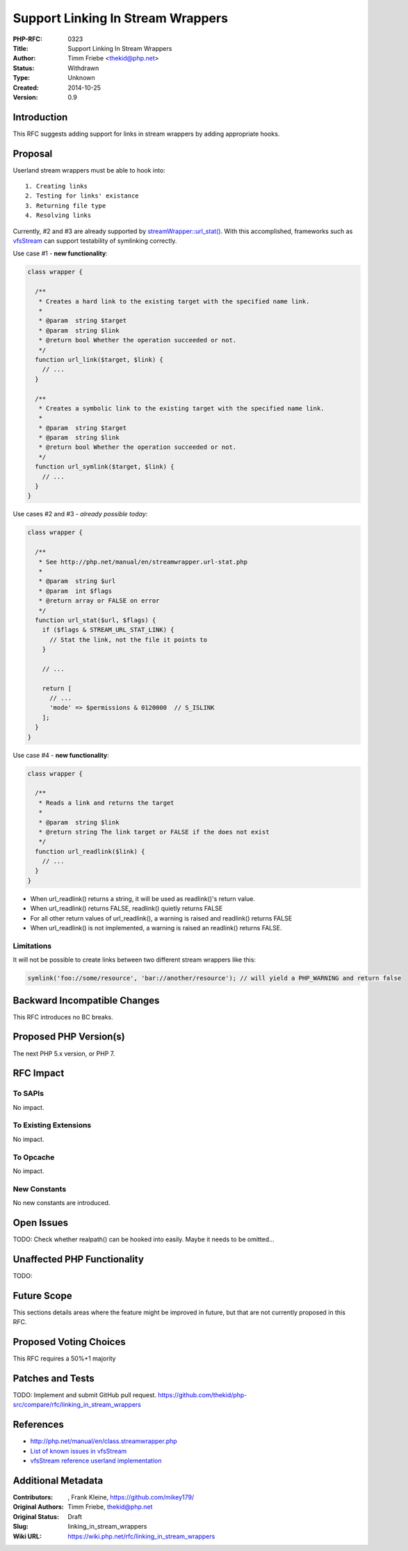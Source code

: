Support Linking In Stream Wrappers
==================================

:PHP-RFC: 0323
:Title: Support Linking In Stream Wrappers
:Author: Timm Friebe <thekid@php.net>
:Status: Withdrawn
:Type: Unknown
:Created: 2014-10-25
:Version: 0.9

Introduction
------------

This RFC suggests adding support for links in stream wrappers by adding
appropriate hooks.

Proposal
--------

Userland stream wrappers must be able to hook into:

::

    1. Creating links
    2. Testing for links' existance
    3. Returning file type
    4. Resolving links

Currently, #2 and #3 are already supported by
`streamWrapper::url_stat() <http://php.net/manual/en/streamwrapper.url-stat.php>`__.
With this accomplished, frameworks such as
`vfsStream <http://vfs.bovigo.org/>`__ can support testability of
symlinking correctly.

Use case #1 - **new functionality**:

.. code:: php

   class wrapper {

     /**
      * Creates a hard link to the existing target with the specified name link. 
      *
      * @param  string $target
      * @param  string $link
      * @return bool Whether the operation succeeded or not.
      */
     function url_link($target, $link) {
       // ...
     }

     /**
      * Creates a symbolic link to the existing target with the specified name link. 
      *
      * @param  string $target
      * @param  string $link
      * @return bool Whether the operation succeeded or not.
      */
     function url_symlink($target, $link) {
       // ...
     }
   }

Use cases #2 and #3 - *already possible today*:

.. code:: php

   class wrapper {

     /**
      * See http://php.net/manual/en/streamwrapper.url-stat.php
      *
      * @param  string $url
      * @param  int $flags
      * @return array or FALSE on error
      */
     function url_stat($url, $flags) {
       if ($flags & STREAM_URL_STAT_LINK) {
         // Stat the link, not the file it points to
       }

       // ...
    
       return [
         // ...
         'mode' => $permissions & 0120000  // S_ISLINK
       ]; 
     }
   }

Use case #4 - **new functionality**:

.. code:: php

   class wrapper {

     /**
      * Reads a link and returns the target
      *
      * @param  string $link
      * @return string The link target or FALSE if the does not exist
      */
     function url_readlink($link) {
       // ...
     }
   }

-  When url_readlink() returns a string, it will be used as readlink()'s
   return value.
-  When url_readlink() returns FALSE, readlink() quietly returns FALSE
-  For all other return values of url_readlink(), a warning is raised
   and readlink() returns FALSE
-  When url_readlink() is not implemented, a warning is raised an
   readlink() returns FALSE.

Limitations
~~~~~~~~~~~

It will not be possible to create links between two different stream
wrappers like this:

.. code:: php

   symlink('foo://some/resource', 'bar://another/resource'); // will yield a PHP_WARNING and return false

Backward Incompatible Changes
-----------------------------

This RFC introduces no BC breaks.

Proposed PHP Version(s)
-----------------------

The next PHP 5.x version, or PHP 7.

RFC Impact
----------

To SAPIs
~~~~~~~~

No impact.

To Existing Extensions
~~~~~~~~~~~~~~~~~~~~~~

No impact.

To Opcache
~~~~~~~~~~

No impact.

New Constants
~~~~~~~~~~~~~

No new constants are introduced.

Open Issues
-----------

TODO: Check whether realpath() can be hooked into easily. Maybe it needs
to be omitted...

Unaffected PHP Functionality
----------------------------

TODO:

Future Scope
------------

This sections details areas where the feature might be improved in
future, but that are not currently proposed in this RFC.

Proposed Voting Choices
-----------------------

This RFC requires a 50%+1 majority

Patches and Tests
-----------------

TODO: Implement and submit GitHub pull request.
https://github.com/thekid/php-src/compare/rfc/linking_in_stream_wrappers

References
----------

-  http://php.net/manual/en/class.streamwrapper.php
-  `List of known issues in
   vfsStream <https://github.com/mikey179/vfsStream/wiki/Known-Issues>`__
-  `vfsStream reference userland
   implementation <https://github.com/mikey179/vfsStream/tree/linking>`__

Additional Metadata
-------------------

:Contributors: , Frank Kleine, https://github.com/mikey179/
:Original Authors: Timm Friebe, thekid@php.net
:Original Status: Draft
:Slug: linking_in_stream_wrappers
:Wiki URL: https://wiki.php.net/rfc/linking_in_stream_wrappers
